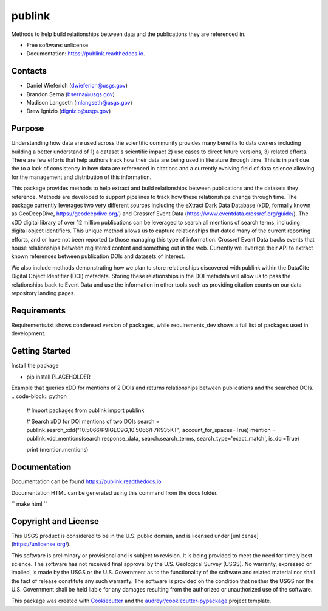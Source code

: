 =======
publink
=======

.. image:: https://img.shields.io/badge/code%20style-black-000000.svg
    :target: https://github.com/ambv/black

.. image:: https://img.shields.io/badge/security-bandit-yellow.svg
    :target: https://github.com/PyCQA/bandit
    :alt: Security Status

.. image:: https://img.shields.io/badge/pre--commit-enabled-brightgreen?logo=pre-commit&logoColor=white
   :target: https://github.com/pre-commit/pre-commit
   :alt: pre-commit
   
.. image:: https://img.shields.io/travis/mlangseth/publink.svg
        :target: https://travis-ci.com/mlangseth/publink

.. image:: https://readthedocs.org/projects/publink/badge/?version=latest
        :target: https://publink.readthedocs.io/en/latest/?badge=latest
        :alt: Documentation Status


Methods to help build relationships between data and the publications they are referenced in.

* Free software: unlicense
* Documentation: https://publink.readthedocs.io.



Contacts
-------
* Daniel Wieferich (dwieferich@usgs.gov)
* Brandon Serna (bserna@usgs.gov)
* Madison Langseth (mlangseth@usgs.gov)
* Drew Ignizio (dignizio@usgs.gov)

Purpose
-------
Understanding how data are used across the scientific community provides many benefits to data owners including building a better understand of 1) a dataset's scientific impact 2) use cases to direct future versions, 3) related efforts.  There are few efforts that help authors track how their data are being used in literature through time.  This is in part due the to a lack of consistency in how data are referenced in citations and a currently evolving field of data science allowing for the management and distribution of this information.  

This package provides methods to help extract and build relationships between publications and the datasets they reference.   Methods are developed to support pipelines to track how these relationships change through time. The package currently leverages two very different sources including the eXtract Dark Data Database (xDD, formally known as GeoDeepDive, https://geodeepdive.org/) and Crossref Event Data (https://www.eventdata.crossref.org/guide/).  The xDD digital library of over 12 million publications can be leveraged to search all mentions of search terms, including digital object identifiers.  This unique method allows us to capture relationships that dated many of the current reporting efforts, and or have not been reported to those managing this type of information.   Crossref Event Data tracks events that house relationships between registered content and something out in the web.  Currently we leverage their API to extract known references between publication DOIs and datasets of interest.  

We also include methods demonstrating how we plan to store relationships discovered with publink within the DataCite Digital Object Identifier (DOI) metadata.  Storing these relationships in the DOI metadata will allow us to pass the relationships back to Event Data and use the information in other tools such as providing citation counts on our data repository landing pages.
 
Requirements
------------
Requirements.txt shows condensed version of packages, while requirements_dev shows a full list of packages used in development.

Getting Started
---------------
Install the package

* pip install PLACEHOLDER


Example that queries xDD for mentions of 2 DOIs and returns relationships between publications and the searched DOIs.
.. code-block:: python
	
	# Import packages
	from publink import publink
	
	# Search xDD for DOI mentions of two DOIs
	search = publink.search_xdd("10.5066/P9IGEC9G,10.5066/F7K935KT", account_for_spaces=True)
	mention = publink.xdd_mentions(search.response_data, search.search_terms, search_type='exact_match', is_doi=True)

	print (mention.mentions)
	


Documentation
-------------
Documentation can be found https://publink.readthedocs.io

Documentation HTML can be generated using this command from the docs folder. 

``
make html
``

Copyright and License
---------------------
This USGS product is considered to be in the U.S. public domain, and is licensed under
[unlicense](https://unlicense.org/).

This software is preliminary or provisional and is subject to revision. It is being provided to meet the need for timely best science. The software has not received final approval by the U.S. Geological Survey (USGS). No warranty, expressed or implied, is made by the USGS or the U.S. Government as to the functionality of the software and related material nor shall the fact of release constitute any such warranty. The software is provided on the condition that neither the USGS nor the U.S. Government shall be held liable for any damages resulting from the authorized or unauthorized use of the software.




This package was created with Cookiecutter_ and the `audreyr/cookiecutter-pypackage`_ project template.

.. _Cookiecutter: https://github.com/audreyr/cookiecutter
.. _`audreyr/cookiecutter-pypackage`: https://github.com/audreyr/cookiecutter-pypackage
